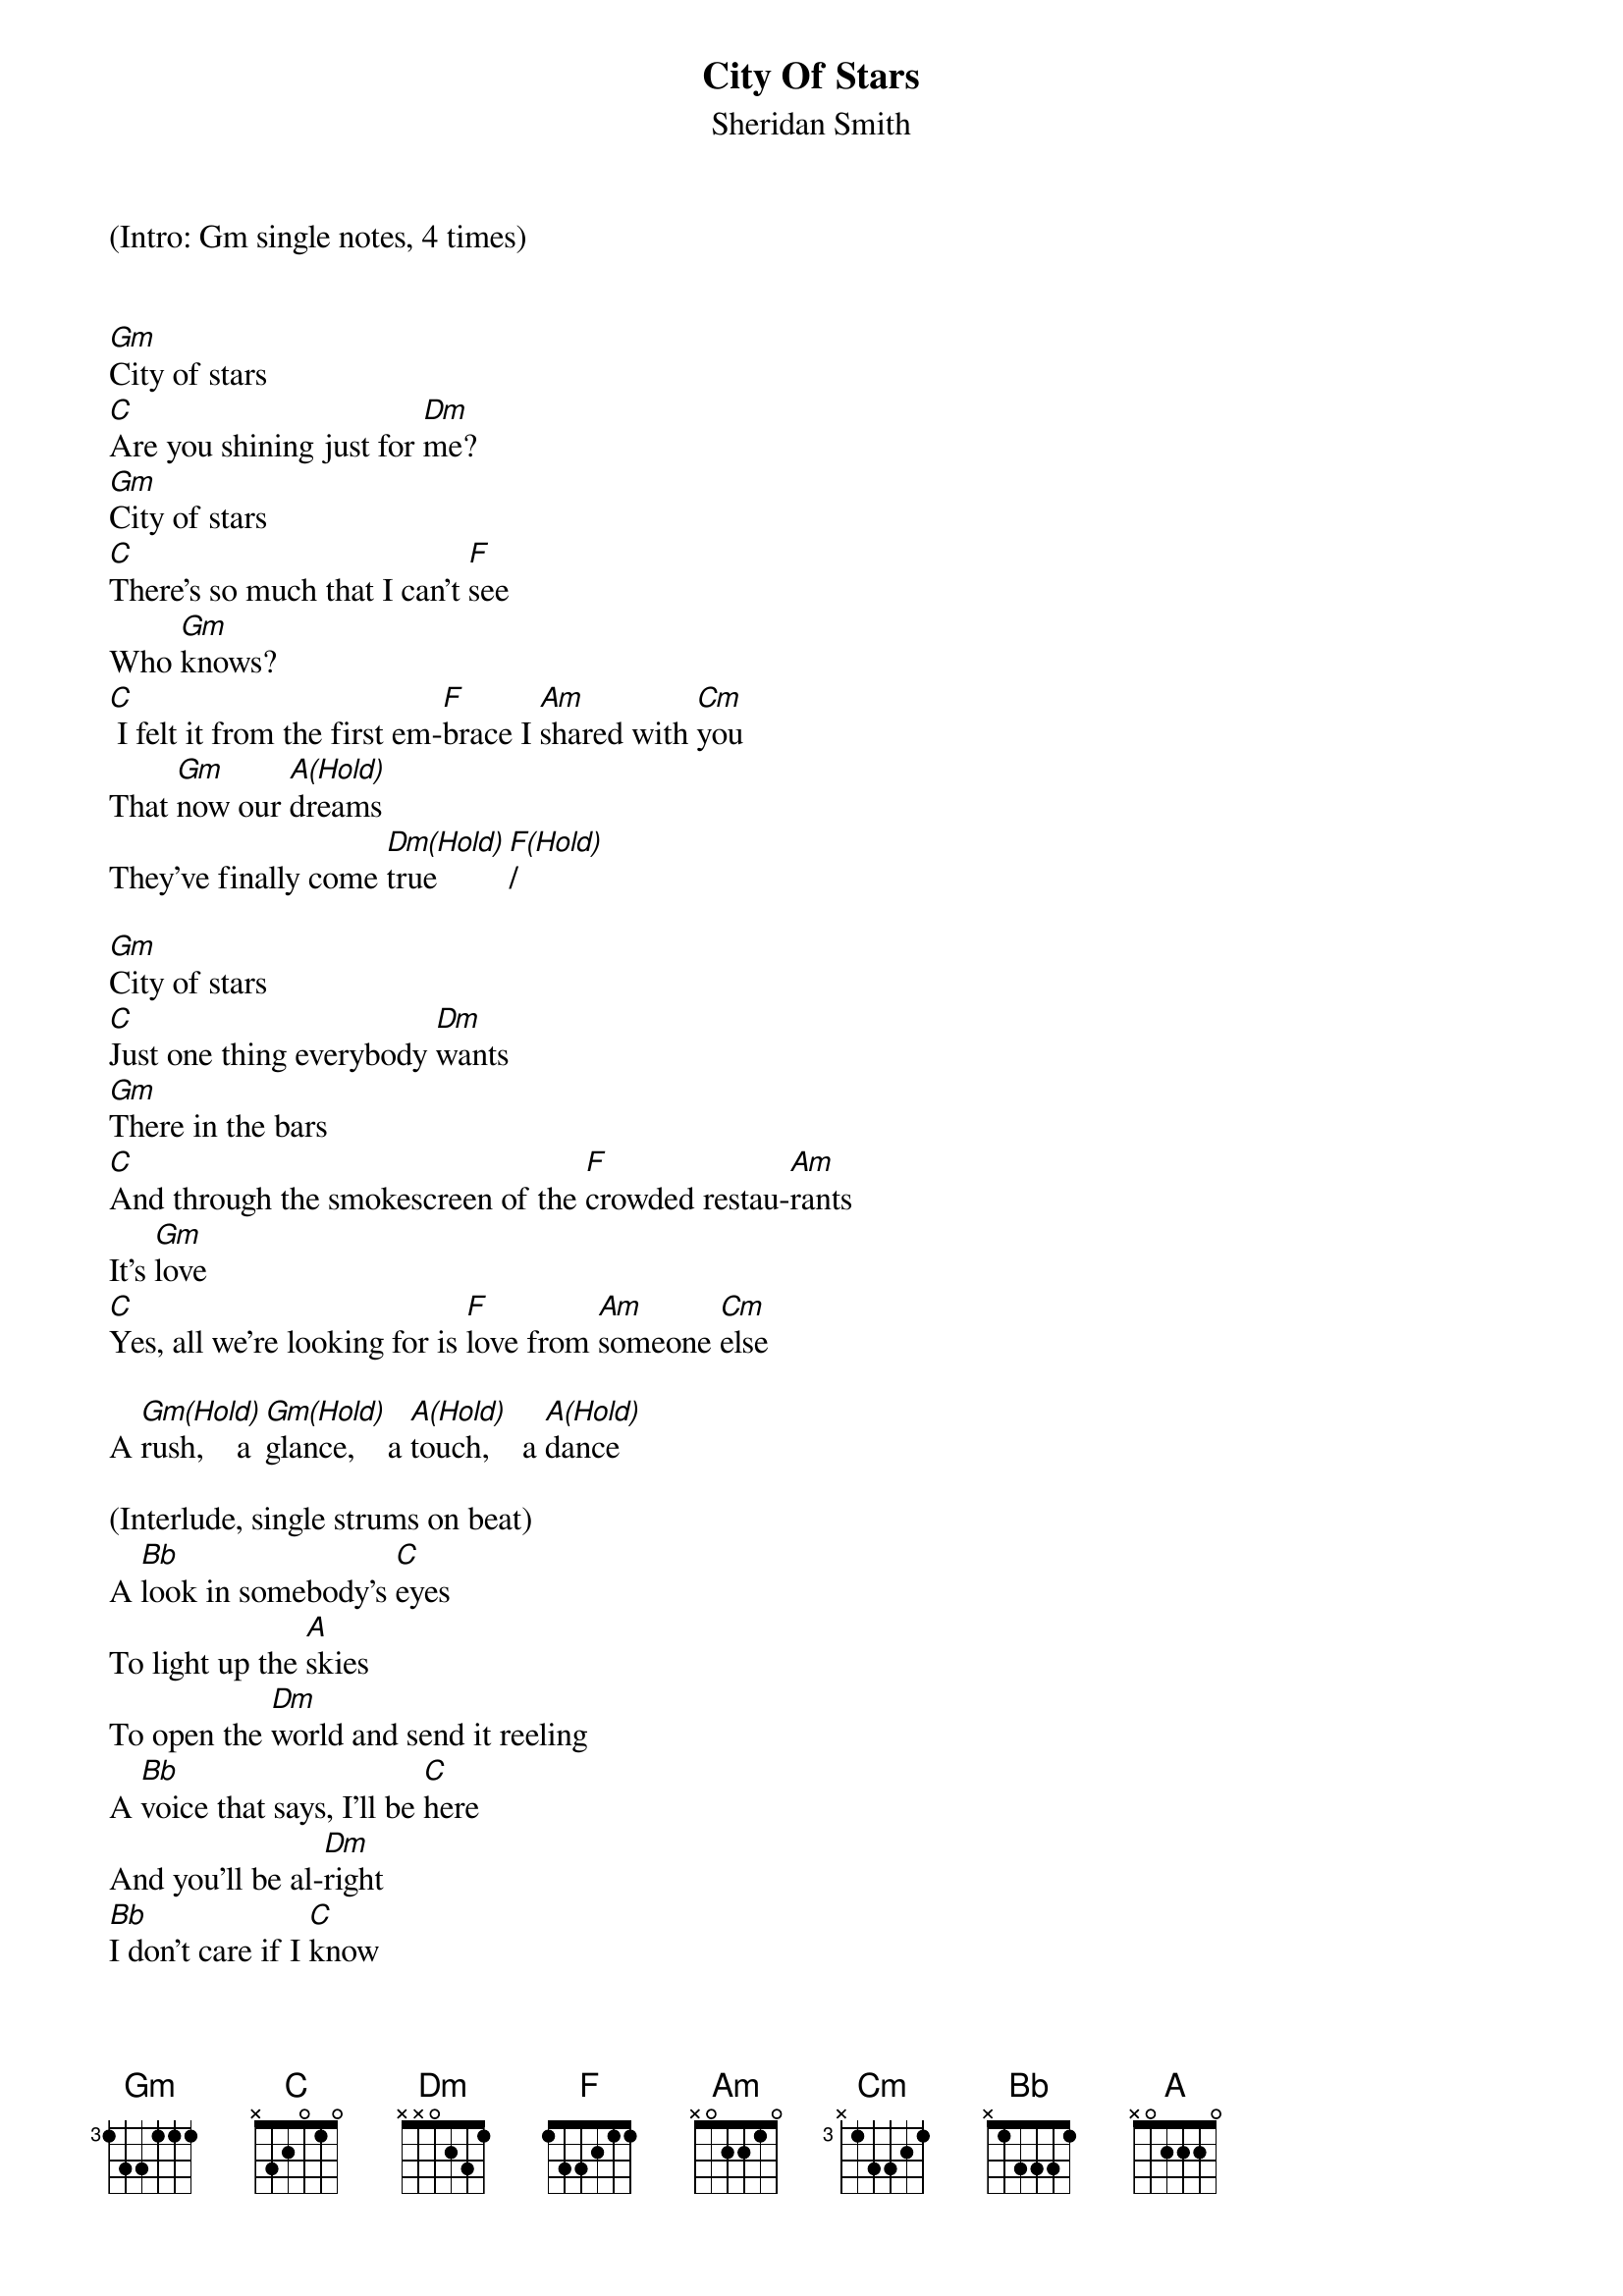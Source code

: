 {title:City Of Stars}
{subtitle:Sheridan Smith}
{key:Dm}

(Intro: Gm single notes, 4 times)


[Gm]City of stars
[C]Are you shining just for [Dm]me?
[Gm]City of stars
[C]There's so much that I can't [F]see
Who [Gm]knows?
[C] I felt it from the first em-[F]brace I [Am]shared with [Cm]you
That [Gm]now our [A(Hold)]dreams
They've finally come [Dm(Hold)]true        [F(Hold)]/

[Gm]City of stars
[C]Just one thing everybody [Dm]wants
[Gm]There in the bars
[C]And through the smokescreen of the [F]crowded restau-[Am]rants
It's [Gm]love
[C]Yes, all we're looking for is [F]love from [Am]someone [Cm]else

A [Gm(Hold)]rush,    a [Gm(Hold)]glance,    a [A(Hold)]touch,    a [A(Hold)]dance

(Interlude, single strums on beat) 
A [Bb]look in somebody's [C]eyes
To light up the [A]skies
To open the [Dm]world and send it reeling
A [Bb]voice that says, I'll be [C]here
And you'll be al-[Dm]right
[Bb]I don't care if I [C]know
Just where I will [A]go
'Cause all that I [Dm]need's this crazy feeling
A [Bb]rat-tat-tat on my [A(Hold)] heart
Think I want it to [Dm (Hold)]stay        [F (Hold)]/

(Start slowing down)
[Gm]City of stars
[C]Are you shining just for [Dm]me?
[Gm]City of stars
[A(Hold)] You never shined so brightly   [Dm(Hold)]

